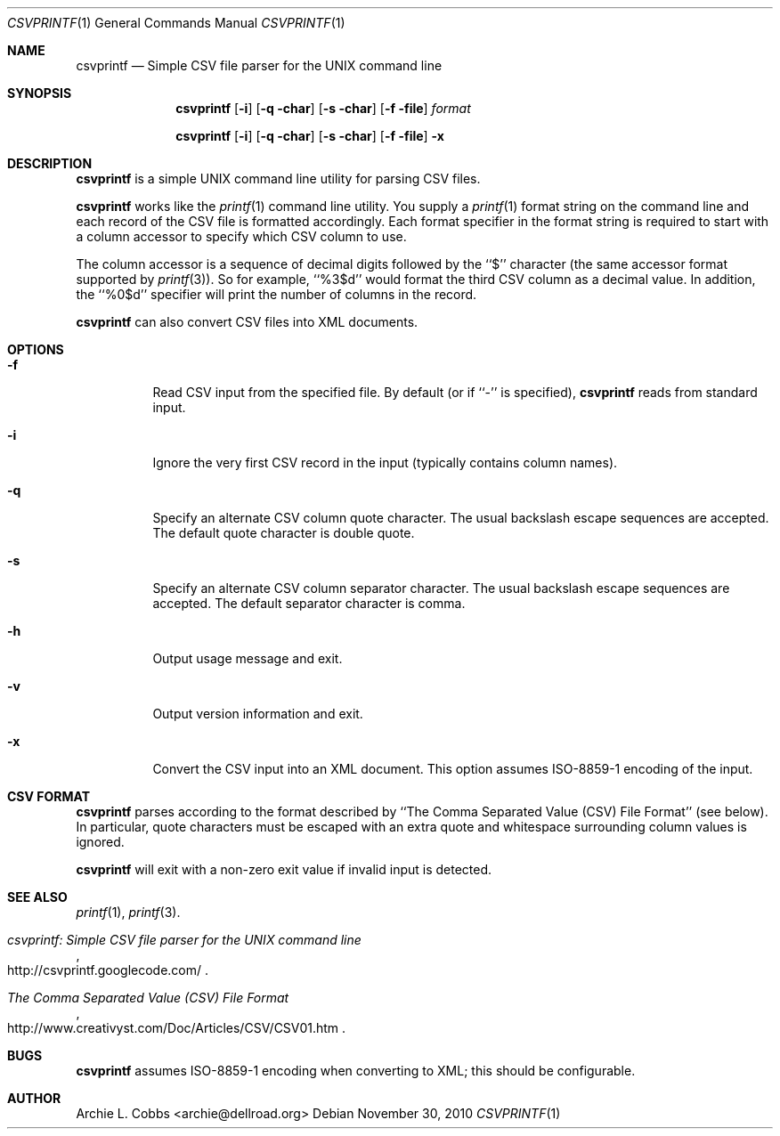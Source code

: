 .\"  -*- nroff -*-
.\"
.\" csvprintf - Simple CSV file parser for the UNIX command line
.\" 
.\" Copyright 2010 Archie L. Cobbs <archie@dellroad.org>
.\" 
.\" Licensed under the Apache License, Version 2.0 (the "License"); you may
.\" not use this file except in compliance with the License. You may obtain
.\" a copy of the License at http://www.apache.org/licenses/LICENSE-2.0
.\" 
.\" Unless required by applicable law or agreed to in writing, software
.\" distributed under the License is distributed on an "AS IS" BASIS, WITHOUT
.\" WARRANTIES OR CONDITIONS OF ANY KIND, either express or implied. See the
.\" License for the specific language governing permissions and limitations
.\" under the License.
.\"
.\" $Id$
.\"
.Dd November 30, 2010
.Dt CSVPRINTF 1
.Os
.Sh NAME
.Nm csvprintf
.Nd Simple CSV file parser for the UNIX command line
.Sh SYNOPSIS
.Nm csvprintf
.Bk -words
.Op Fl i
.Op Fl q char
.Op Fl s char
.Op Fl f file
.Ar format
.Ek
.Pp
.Nm csvprintf
.Bk -words
.Op Fl i
.Op Fl q char
.Op Fl s char
.Op Fl f file
.Fl x
.Ek
.Sh DESCRIPTION
.Nm
is a simple UNIX command line utility for parsing CSV files.
.Pp
.Nm
works like the
.Xr printf 1
command line utility.
You supply a
.Xr printf 1
format string on the command line and each record of the CSV file is formatted accordingly.
Each format specifier in the format string is required to start with a column accessor to specify which CSV column to use.
.Pp
The column accessor is a sequence of decimal digits followed by the ``$'' character (the same accessor format supported by
.Xr printf 3 ) .
So for example,
``%3$d''
would format the third CSV column as a decimal value.
In addition, the ``%0$d'' specifier will print the number of columns in the record.
.Pp
.Nm
can also convert CSV files into XML documents.
.Sh OPTIONS
.Bl -tag -width Ds
.It Fl f
Read CSV input from the specified file.
By default (or if ``-'' is specified),
.Nm
reads from standard input.
.It Fl i
Ignore the very first CSV record in the input (typically contains column names).
.It Fl q
Specify an alternate CSV column quote character.
The usual backslash escape sequences are accepted.
The default quote character is double quote.
.It Fl s
Specify an alternate CSV column separator character.
The usual backslash escape sequences are accepted.
The default separator character is comma.
.It Fl h
Output usage message and exit.
.It Fl v
Output version information and exit.
.It Fl x
Convert the CSV input into an XML document.
This option assumes ISO-8859-1 encoding of the input.
.El
.Sh CSV FORMAT
.Nm
parses according to the format described by ``The Comma Separated Value (CSV) File Format'' (see below).
In particular, quote characters must be escaped with an extra quote and whitespace surrounding column values is ignored.
.Pp
.Nm
will exit with a non-zero exit value if invalid input is detected.
.Sh SEE ALSO
.Xr printf 1 ,
.Xr printf 3 .
.Rs
.%T "csvprintf: Simple CSV file parser for the UNIX command line"
.%O http://csvprintf.googlecode.com/
.Re
.Rs
.%T "The Comma Separated Value (CSV) File Format"
.%O http://www.creativyst.com/Doc/Articles/CSV/CSV01.htm
.Re
.Sh BUGS
.Nm
assumes ISO-8859-1 encoding when converting to XML; this should be configurable.
.Sh AUTHOR
.An Archie L. Cobbs Aq archie@dellroad.org
